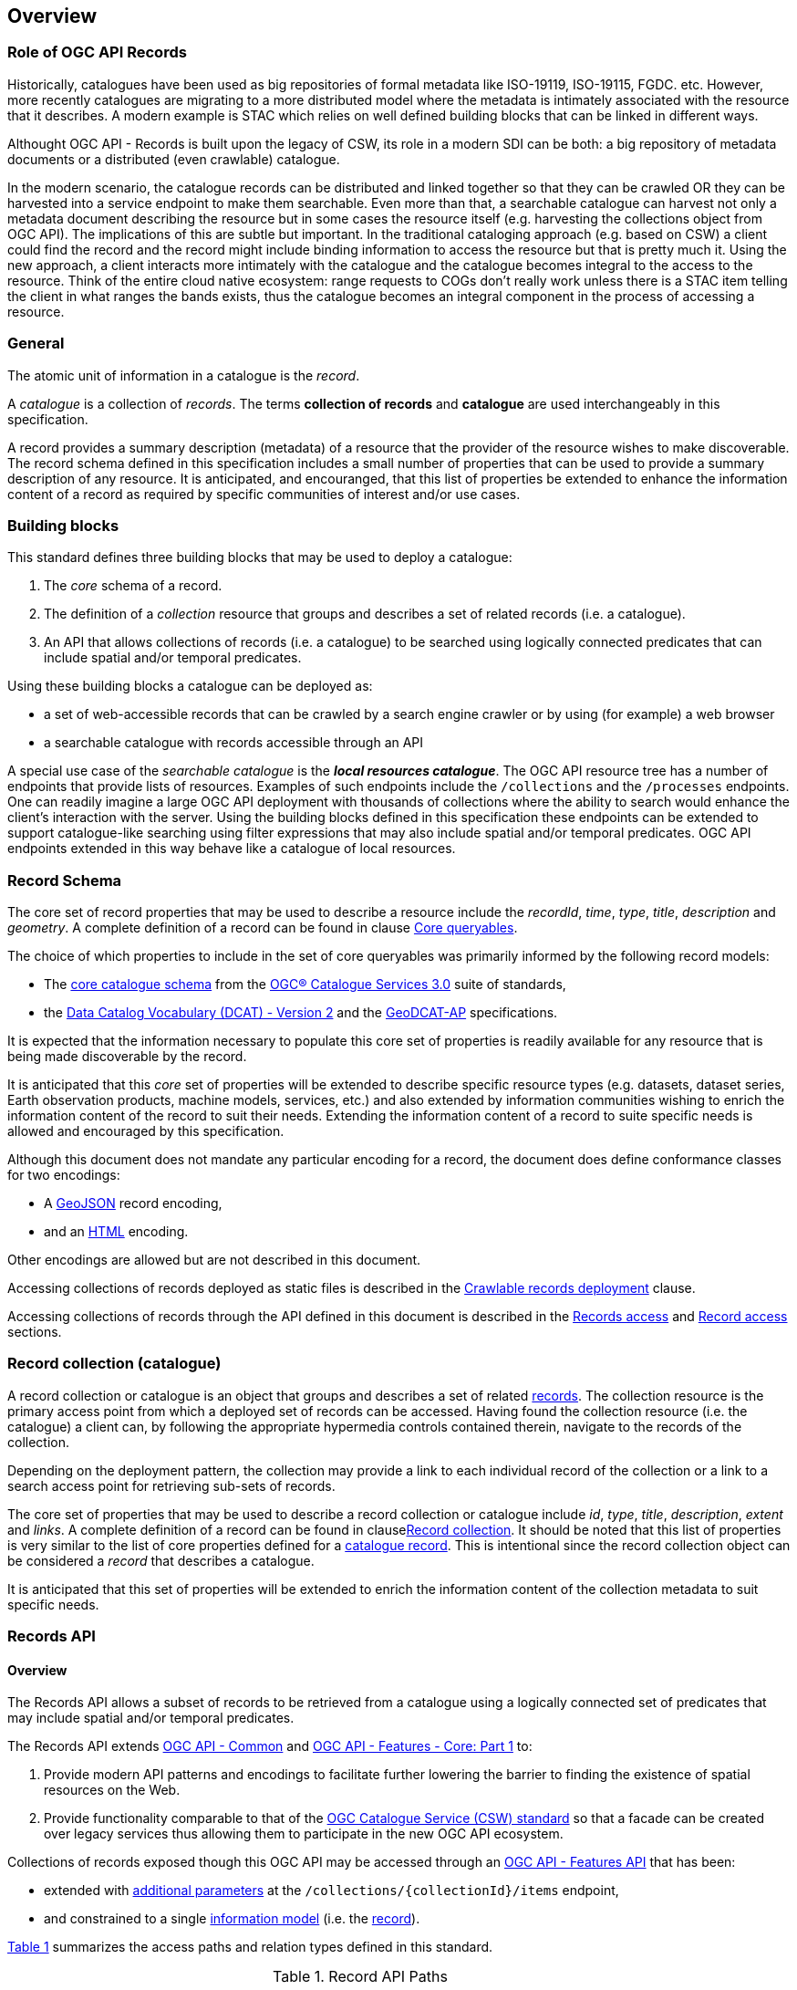 [[overview]]
== Overview

[[records-role]]
=== Role of OGC API Records

Historically, catalogues have been used as big repositories of formal metadata like ISO-19119, ISO-19115, FGDC. etc. However, more recently catalogues are migrating to a more distributed model where the metadata is intimately associated with the resource that it describes. A modern example is STAC which relies on well defined building blocks that can be linked in different ways.

Althought OGC API - Records is built upon the legacy of CSW, its role in a modern SDI can be both: a big repository of metadata documents or a distributed (even crawlable) catalogue.

In the modern scenario, the catalogue records can be distributed and linked together so that they can be crawled OR they can be harvested into a service endpoint to make them searchable. Even more than that, a searchable catalogue can harvest not only a metadata document describing the resource but in some cases the resource itself (e.g. harvesting the collections object from OGC API). The implications of this are subtle but important. In the traditional cataloging approach (e.g. based on CSW) a client could find the record and the record might include binding information to access the resource but that is pretty much it. Using the new approach, a client interacts more intimately with the catalogue and the catalogue becomes integral to the access to the resource. Think of the entire cloud native ecosystem: range requests to COGs don't really work unless there is a STAC item telling the client in what ranges the bands exists, thus the catalogue becomes an integral component in the process of accessing a resource.

[[general-overview]]
=== General

The atomic unit of information in a catalogue is the _record_.

A _catalogue_ is a collection of _records_.  The terms **collection of records** and **catalogue** are used interchangeably in this specification.

A record provides a summary description (metadata) of a resource that the provider of the resource wishes to make discoverable.  The record schema defined in this specification includes a small number of properties that can be used to provide a summary description of any resource.  It is anticipated, and encouranged, that this list of properties be extended to enhance the information content of a record as required by specific communities of interest and/or use cases.

=== Building blocks

This standard defines three building blocks that may be used to deploy a catalogue:

. The _core_ schema of a record.
. The definition of a _collection_ resource that groups and describes a set of related records (i.e. a catalogue).
. An API that allows collections of records (i.e. a catalogue) to be searched using logically connected predicates that can include spatial and/or temporal predicates.

Using these building blocks a catalogue can be deployed as:

* a set of web-accessible records that can be crawled by a search engine crawler or by using (for example) a web browser
* a searchable catalogue with records accessible through an API

A special use case of the _searchable catalogue_ is the _**local resources catalogue**_.  The OGC API resource tree has a number of endpoints that provide lists of resources.  Examples of such endpoints include the `/collections` and the `/processes` endpoints.  One can readily imagine a large OGC API deployment with thousands of collections where the ability to search would enhance the client's interaction with the server.  Using the building blocks defined in this specification these endpoints can be extended to support catalogue-like searching using filter expressions that may also include spatial and/or temporal predicates.  OGC API endpoints extended in this way behave like a catalogue of local resources.

[[record-schema-overview]]
=== Record Schema

The core set of record properties that may be used to describe a resource
include the  _recordId_, _time_, _type_, _title_, _description_ and _geometry_.
A complete definition of a record can be found in clause <<core-queryables,Core queryables>>.

The choice of which properties to include in the set of core queryables was primarily informed by the following record models:

* The http://docs.opengeospatial.org/is/12-168r6/12-168r6.html#17[core catalogue schema] from the https://www.ogc.org/standards/cat[OGC® Catalogue Services 3.0] suite of standards,
* the https://www.w3.org/TR/vocab-dcat/[Data Catalog Vocabulary (DCAT) - Version 2] and the https://www.unece.org/fileadmin/DAM/stats/documents/ece/ces/ge.58/2017/mtg3/2017-UNECE-topic-i-EC-GeoDCAT-ap-paper.pdf[GeoDCAT-AP] specifications.

It is expected that the information necessary to populate this core set of properties is readily available for any resource that is being made discoverable by the record.

It is anticipated that this _core_ set of properties will be extended to describe specific resource types (e.g. datasets, dataset series, Earth observation products, machine models, services, etc.) and also extended by information communities wishing to enrich the information content of the record to suit their needs.  Extending the information content of a record to suite specific needs is allowed and encouraged by this specification.

Although this document does not mandate any particular encoding for a record, the document does define conformance classes for two encodings:

* A <<requirements-class-geojson-clause,GeoJSON>> record encoding,
* and an <<requirements-class-html-clause,HTML>> encoding.

Other encodings are allowed but are not described in this document.

Accessing collections of records deployed as static files is described in the <<clause-crawlable-catalogue,Crawlable records deployment>> clause.

Accessing collections of records through the API defined in this document is described in the <<records-access,Records access>> and <<record-access,Record access>> sections.

[[sc_record-collection-overview]]
=== Record collection (catalogue)

A record collection or catalogue is an object that groups and describes a set of related <<record-schema-overview,records>>.  The collection resource is the primary access point from which a deployed set of records can be accessed.  Having found the collection resource (i.e. the catalogue) a client can, by following the appropriate hypermedia controls contained therein, navigate to the records of the collection.  

Depending on the deployment pattern, the collection may provide a link to each individual record of the collection or a link to a search access point for retrieving sub-sets of records.

The core set of properties that may be used to describe a record collection or catalogue include _id_, _type_, _title_, _description_, _extent_ and _links_.  A complete definition of a record can be found in clause<<clause-record-collection,Record collection>>.  It should be noted that this list of properties is very similar to the list of core properties defined for a <<record-schema-overview,catalogue record>>.  This is intentional since the record collection object can be considered a _record_ that describes a catalogue.

It is anticipated that this set of properties will be extended to enrich the information content of the collection metadata to suit specific needs.

[[sc_record_api]]
=== Records API

==== Overview 

The Records API allows a subset of records to be retrieved from a catalogue using a logically connected set of predicates that may include spatial and/or temporal predicates.

The Records API extends https://github.com/opengeospatial/ogcapi-common[OGC API - Common] and http://docs.opengeospatial.org/is/17-069r3/17-069r3.html[OGC API - Features - Core: Part 1] to:

. Provide modern API patterns and encodings to facilitate further lowering the barrier to finding the existence of spatial resources on the Web.
. Provide functionality comparable to that of the <<api-behaviour-model-overview,OGC Catalogue Service (CSW) standard>> so that a facade can be created over legacy services thus allowing them to participate in the new OGC API ecosystem.

Collections of records exposed though this OGC API may be accessed through an https://www.ogc.org/standards/ogcapi-features[OGC API - Features API] that has been:

* extended with <<records-access,additional parameters>> at the `/collections/{collectionId}/items` endpoint,
* and constrained to a single <<record-overview,information model>> (i.e. the <<record-overview,record>>).

<<record-api-paths>> summarizes the access paths and relation types defined in this standard.

[[records-paths]]
[#record-api-paths,reftext='{table-caption} {counter:table-num}']
.Record API Paths
[width="90%",cols="40,^20,40",options="header"]
|===
^|**Path Template** ^|**Relation** ^|**Resource** 
3+^|**Common**
|<<landing-page,{root}/>> |none |Landing page
|<<api-definition,{root}/api>> |`service-desc` or `service-doc` |API Description (optional)
|<<conformance-classes,{root}/conformance>> | `conformance` |Conformance Classes
|<<collections,{root}/collections>> | `data` |Metadata describing the spatial collections available from this API.
|<<collectionInfo,{root}/collections/{collectionId}>> | |Metadata describing the collection which has the unique identifier `{collectionId}`
3+^|**Records**
|<<records-access,{root}/collections/{collectionId}/items>> |`items` |Search results based on querying the service for records satisfying 0..n query parameters.
|<<record-access,{root}/collections/{collectionId}/items/{recordId}>> |`item` |Record of metadata which has the unique identifier `{recordId}`.
|===

Where:

* {collectionId} = an identifier for a specific record collection (i.e. catalogue identifier)
* {recordId} = an identifier for a specific record within a collection

[[api-behaviour-model-overview]]
==== API Behaviour Model

The Records API is designed to be compatible but not conformant with the http://docs.opengeospatial.org/is/12-176r7/12-176r7.html[OGC Catalogue Service for the Web (CSW)]. This allows OGC API - Records implementations and CSW implementations to co-exist in a single processing environment.

The https://www.opengeospatial.org/standards/cat[OGC Catalogue Service standard version 3] provides an abstract core model of metadata (data about data) describing a number of different information types (datasets, services, styles, processes, etc.) on which the classic operations GetCapabilities, DescribeRecord, GetRecords, and GetRecordById can be explained naturally. This model consists of a 1..n catalogue collections residing in a CSW backend repository. It holds service metadata describing service qualities (identification, contact, operations, filtering capabilities, etc.). At its heart, a catalogue may provide discovery services to any number of metadata repositories. The core catalogue model is based on an extension of Dublin Core (CSW Record). Application profiles can be developed to target specific metadata information models (such as ISO 19115/19139, etc.).

Discussion has shown that the API model also assumes underlying service and object descriptions, so a convergence seems possible. In any case, it will be advantageous to have a similar "mental model" of the server store organization on hand to explain the various functionalities introduced below.

==== Search

This specification defines three levels of search capability of increasing complexity and capability.

The first or core level of search capability is based on <<OAFeat-1,OGC API - Features>> and thus supports:

* bounding box searches,
* time instant or time period searches,
* and equality predicates (i.e. _property_=_value_).

OGC API - Record extends these core search capabilities to include:

* searches based on a subset of core queryables (e.g. by resource type, by external identifier).
* keyword searches

The second level of search capability extends the search API so that it is compatible with the https://portal.opengeospatial.org/files/?artifact_id=56866[OGC OpenSearch Geo and Time Extensions] (OpenSearch Geo).  OpenSearch Geo gives the user more control over the kinds of geometries, beyond a bounding box, that can be used to define an area of interest.  https://fix.me[OGC API - Records - Part 2: OpenSearch] defines the requirements for a catalogue that supports OpenSearch.

The third level of search capability, defined by the <<clause-record-filter,_Filter using the Common Query Language_ Requirements Class>>, supports complex filter expressions using a rich set of logically connected query predicates.

[[dependencies-overview]]
==== Dependencies

The OGC API - Records standard is an extension of the https://github.com/opengeospatial/ogcapi-common[OGC API - Common] and the https://www.ogc.org/standards/ogcapi-features[OGC API - Features] standards.

An implementation of OGC API - Records must first satisfy the appropriate Requirements Classes from API - Common and OGC API - Features.  <<req-mappings>>, identifies the OGC API - Common and OGC API - Features Requirements Classes which are applicable to each section of this Standard. Instructions on when and how to apply these Requirements Classes are provided in each section.

[#req-mappings,reftext='{table-caption} {counter:table-num}']
.Required OGC API - Common and OGC API - Features Requirements Classes
[width="90%",cols="2,6"]
|====
^|*API - Record Section* ^|*OGC API - Common, OGC API - Features Requirements Class*
|<<landing-page,API Landing Page>>| http://www.opengis.net/spec/ogcapi_common-1/1.0/req/core
|<<api-definition,API Definition>>| http://www.opengis.net/spec/ogcapi_common-1/1.0/req/core
|<<conformance-classes,Declaration of Conformance Classes>>| http://www.opengis.net/spec/ogcapi_common-1/1.0/req/core
|<<collection-access-section,Collections>>| http://www.opengis.net/spec/ogcapi_common-1/1.0/req/collections
|<<records-access,Records>>|<<records-to-features>>
|<<record-access,Record>>|<<record-to-features>>
|<<requirements-class-openapi_3_0-clause,OpenAPI 3.0>>| http://www.opengis.net/spec/ogcapi_common-1/1.0/req/oas30
|<<requirements-class-json-clause,JSON>>| http://www.opengis.net/spec/ogcapi_common-1/1.0/req/geojson
|<<requirements-class-html-clause,HTML>>| http://www.opengis.net/spec/ogcapi_common-1/1.0/req/html
|====

[#records-to-features,reftext='{table-caption} {counter:table-num}']
.Required OGC API - Features Requirements Classes for Records Access
[width="90%"]
|====
|*API - Features Requirements Classes*
| http://www.opengis.net/spec/ogcapi_features-1/1.0/req/core/fc-op
| http://www.opengis.net/spec/ogcapi_features-1/1.0/req/core/fc-bbox-definition
| http://www.opengis.net/spec/ogcapi_features-1/1.0/req/core/fc-bbox-response
| http://www.opengis.net/spec/ogcapi_features-1/1.0/req/core/fc-limit-definition
| http://www.opengis.net/spec/ogcapi_features-1/1.0/req/core/fc-limit-response
| http://www.opengis.net/spec/ogcapi_features-1/1.0/req/core/fc-time-definition
| http://www.opengis.net/spec/ogcapi_features-1/1.0/req/core/fc-time-response
| http://www.opengis.net/spec/ogcapi_features-1/1.0/req/core/query-param-invalid
| http://www.opengis.net/spec/ogcapi_features-1/1.0/req/core/query-param-unknown
| http://www.opengis.net/spec/ogcapi_features-1/1.0/req/core/fc-response
| http://www.opengis.net/spec/ogcapi_features-1/1.0/req/core/fc-links/req/core/fc-rel-type
| http://www.opengis.net/spec/ogcapi_features-1/1.0/req/core/fc-timeStamp
| http://www.opengis.net/spec/ogcapi_features-1/1.0/req/core/fc-numberMatches
| http://www.opengis.net/spec/ogcapi_features-1/1.0/req/core/fc-numberReturned,
|====

[#record-to-features,reftext='{table-caption} {counter:table-num}']
.Required OGC API - Features Requirements Classes for Record Access
[width="90%"]
|====
|*API - Features Requirements Classes*
| http://www.opengis.net/spec/ogcapi_features-1/1.0/req/core/f-op
| http://www.opengis.net/spec/ogcapi_features-1/1.0/req/core/f-success
|====
